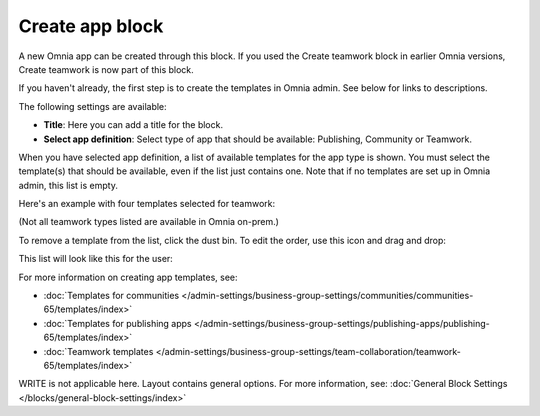 Create app block
===================

A new Omnia app can be created through this block. If you used the Create teamwork block in earlier Omnia versions, Create teamwork is now part of this block.

If you haven't already, the first step is to create the templates in Omnia admin. See below for links to descriptions.

The following settings are available:

.. image:: create-app-block-settings-new.png

+ **Title**: Here you can add a title for the block.
+ **Select app definition**: Select type of app that should be available: Publishing, Community or Teamwork.

When you have selected app definition, a list of available templates for the app type is shown. You must select the template(s) that should be available, even if the list just contains one. Note that if no templates are set up in Omnia admin, this list is empty.

Here's an example with four templates selected for teamwork:

.. image:: create-app-block-settings-selected-new.png

(Not all teamwork types listed are available in Omnia on-prem.)

To remove a template from the list, click the dust bin. To edit the order, use this icon and drag and drop:

.. image:: create-app-block-settings-selected-order.png

This list will look like this for the user:

.. image:: create-app-block-settings-selected-user.png

For more information on creating app templates, see: 

+ :doc:`Templates for communities </admin-settings/business-group-settings/communities/communities-65/templates/index>`

+ :doc:`Templates for publishing apps </admin-settings/business-group-settings/publishing-apps/publishing-65/templates/index>`

+ :doc:`Teamwork templates </admin-settings/business-group-settings/team-collaboration/teamwork-65/templates/index>`

WRITE is not applicable here. Layout contains general options. For more information, see: :doc:`General Block Settings </blocks/general-block-settings/index>`

